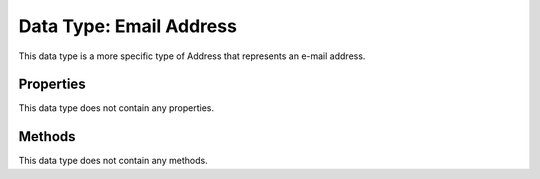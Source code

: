 Data Type: Email Address
========================

This data type is a more specific type of Address that represents an e-mail address.

Properties
----------

This data type does not contain any properties.

Methods
----------

This data type does not contain any methods.